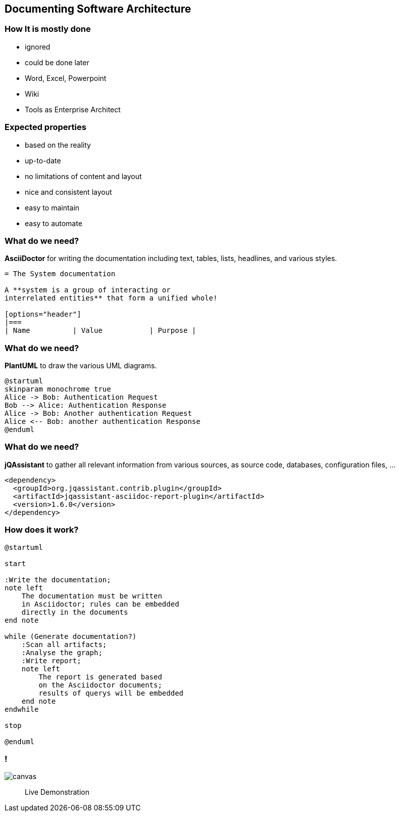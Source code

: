 //
//
//

== Documenting Software Architecture

=== How It is mostly done

* ignored
* could be done later
* Word, Excel, Powerpoint
* Wiki
* Tools as Enterprise Architect

=== Expected properties

* based on the reality
* up-to-date
* no limitations of content and layout
* nice and consistent layout
* easy to maintain
* easy to automate

=== What do we need?

**AsciiDoctor** for writing the documentation including
text, tables, lists, headlines, and various styles.

[source,asciidoc]
----
= The System documentation

A **system is a group of interacting or
interrelated entities** that form a unified whole!

[options="header"]
|===
| Name          | Value           | Purpose |
----

=== What do we need?

**PlantUML** to draw the various UML diagrams.

[plantuml]
----
@startuml
skinparam monochrome true
Alice -> Bob: Authentication Request
Bob --> Alice: Authentication Response
Alice -> Bob: Another authentication Request
Alice <-- Bob: another authentication Response
@enduml
----

=== What do we need?

**jQAssistant** to gather all relevant information
from various sources, as source code, databases,
configuration files, ...


[source,xml]
----
<dependency>
  <groupId>org.jqassistant.contrib.plugin</groupId>
  <artifactId>jqassistant-asciidoc-report-plugin</artifactId>
  <version>1.6.0</version>
</dependency>
----

=== How does it work?

[plantuml]
----
@startuml

start

:Write the documentation;
note left
    The documentation must be written
    in Asciidoctor; rules can be embedded
    directly in the documents
end note

while (Generate documentation?)
    :Scan all artifacts;
    :Analyse the graph;
    :Write report;
    note left
        The report is generated based
        on the Asciidoctor documents;
        results of querys will be embedded
    end note
endwhile

stop

@enduml
----

[state=greybox]
=== !

image::photo-1461749280684-dccba630e2f6.jpg[canvas]

[quote]
____
Live Demonstration
____





